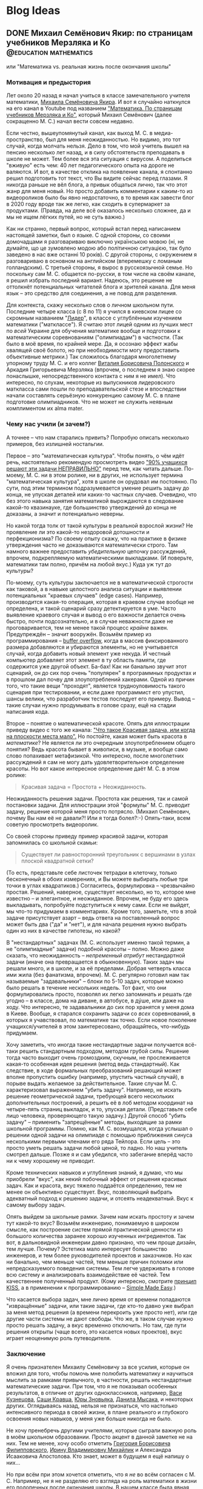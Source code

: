 #+options: H:5
#+options: creator:t
#+seq_todo: TODO DRAFT DONE
#+property: header-args :eval never-export

#+AUTHOR: Artem Ivashko
#+HUGO_BASE_DIR: ../
#+HUGO_SECTION: posts
* Blog Ideas
** DONE Михаил Семёнович Якир: по страницам учебников Мерзляка и Ко :@education:mathematics:
   CLOSED: [2020-10-14 Wed 16:46]
   :PROPERTIES:
   :EXPORT_FILE_NAME: Yakir
   :END:
#+begin_description
или "Математика vs. реальная жизнь после окончания школы"
#+end_description
#+BEGIN_EXPORT html
<div id="fb-root"></div>
<script async defer crossorigin="anonymous" src="https://connect.facebook.net/en_US/sdk.js#xfbml=1&version=v8.0" nonce="DkNGMnnm"></script>
#+END_EXPORT
*** Мотивация и предыстория
Лет около 20 назад я начал учиться в классе замечательного учителя математики, [[https://ru.wikipedia.org/wiki/%D0%AF%D0%BA%D0%B8%D1%80,_%D0%9C%D0%B8%D1%85%D0%B0%D0%B8%D0%BB_%D0%A1%D0%B5%D0%BC%D1%91%D0%BD%D0%BE%D0%B2%D0%B8%D1%87][Михаила Семёновича Якира]]. И вот я случайно наткнулся на его канал в Youtube под названием [[https://www.youtube.com/channel/UCMNZdL8EWKoHHMxzcMiFR_A]["Математика. По страницам учебников Мерзляка и Ко"]], который Михаил Семёнович (далее сокращенно М. С.) начал вести совсем недавно.

Если честно, вышеупомянутый канал, как выход М. С. в медиа-пространство, был для меня неожиданностью. Но видимо, это тот случай, когда молчать нельзя. Дело в том, что мой учитель вышел на пенсию несколько лет назад, и в силу обстоятельств преподавать в школе не может. Тем более вся эта ситуация с вирусом. А поделиться "вживую" есть чем: 40 лет педагогического опыта на дороге не валяются. И вот, в качестве отклика на появление канала, я спонтанно решил подготовить тот текст, что Вы видите сейчас перед глазами. Я никогда раньше не вёл блога, а привык общаться лично, так что этот жанр для меня новый. Но просто добавить комментарии к каким-то из видеороликов было бы явно недостаточно, в то время как завести блог в 2020 году вроде так же легко, как сходить в супермаркет за продуктами. (Правда, на деле всё оказалось несколько сложнее, да и мы не ищем лёгких путей, но не суть важно.)

Как ни странно, первый вопрос, который встал перед написанием настоящей заметки, был о языке. С одной стороны, со своими домочадцами я разговариваю виключно українською мовою (ні, не думайте, що це зумовлено модою або політичною ситуацією, так було заведено в нас вже останні 10 років). С другой стороны, с окружением я разговариваю в основном на английском (вперемешку с ломаным голландским). С третьей стороны, я вырос в русскоязычной семье. Но поскольку сам М. С. общается по-русски, в том числе на своём канале, я решил избрать последний вариант. Надеюсь, это решение не оттолкнёт потенциальных читателей блога и зрителей канала. Для меня язык -- это средство для соединения, а не повод для разделения.

Для контекста, скажу несколько слов о личном школьном пути. Последние четыре класса (с 8 по 11) я учился в киевском лицее со скромным названием "[[https://uk.wikipedia.org/wiki/%D0%9A%D0%B8%D1%94%D0%B2%D0%BE-%D0%9F%D0%B5%D1%87%D0%B5%D1%80%D1%81%D1%8C%D0%BA%D0%B8%D0%B9_%D0%BB%D1%96%D1%86%D0%B5%D0%B9_%E2%84%96_171_%C2%AB%D0%9B%D1%96%D0%B4%D0%B5%D1%80%C2%BB][Лидер]]", в классе с углублённым изучением математики ("матклассе"). Я считаю этот лицей одним из лучших мест по /всей/ Украине для обучения математике вообще и подготовки к математическим соревнованиям ("олимпиадам") в частности. (Так было в моё время, по крайней мере. Да, я осознаю эффект жабы хвалящей своё болото, но при необходимости могу предоставить объективные метрики.) Так сложилось благодаря многолетнему упорному труду М. С. и его коллег [[https://www.litres.ru/vitaliy-polonskiy/ob-avtore/][Виталия Борисовича Полонского]] и Аркадия Григорьевича Мерзляка (впрочем, о последнем я знаю скорее понаслышке, непосредственного контакта с ним я не имел). Что интересно, по слухам, некоторые из выпускников лидеровского маткласса сами пошли по преподавательской стезе и впоследствии начали составлять серьёзную конкуренцию самому М. С. в плане подготовке олимпиадников. Что не может не служить неявным комплиментом их alma mater.

*** Чему нас учили (и зачем?)
А точнее -- что нам старались привить? Попробую описать несколько примеров, без излишней ностальгии.

Первое -- это "математическая культура". Чтобы понять, о чём идёт речь, настоятельно рекомендую просмотреть видео [[https://www.youtube.com/watch?v=di_iuy1heJY]["90% учащихся решают эти задачи НЕПРАВИЛЬНО"]] перед тем, как читать дальше. По-моему, М. С. ни в этом ролике, ни в других, не использует термина "математическая культура", хотя в школе он орудовал им постоянно. По сути, под этим термином подразумевается умение решить задачу до конца, не упуская деталей или каких-то частных случаев. Очевидно, что без этого навыка занятия математикой вырождаются в следование какой-то квазинауке, где большинство утверждений до конца не доказаны, а значит и потенциально неверны.

Но какой тогда толк от такой культуры в реальной взрослой жизни? Не проявление ли это какой-то нездоровой дотошности и перфекционизма? По своему опыту скажу, что на практике в физике утверждения часто не доказываются математически строго. Там намного важнее предоставить /убедительную/ цепочку рассуждений, впрочем, подкрепляемую математическими выкладками. (И поверьте, математики там полно, причём на любой вкус.) Куда уж тут до культуры?

По-моему, суть культуры заключается не в математической строгости как таковой, а в навыке целостного анализа ситуации и выявлении потенциальных "краевых случаев" (edge cases). Например, производится какая-то операция, которая в краевом случае вообще не определена, и такой сценарий сразу детектируется в уме. Часто выявление краевого случая и вывод о его важности делается очень быстро, почти подсознательно, и в случае неважности даже не проговаривается, тем не менее такой процесс /крайне/ важен. Предупреждён -- значит вооружён. Возьмём пример из программирования -- [[https://en.wikipedia.org/wiki/Buffer_overflow][buffer overflow]], когда в массив фиксированного размера добавляются и убираются элементы, но не учитывается случай, когда добавить новый элемент уже некуда. И честный компьютер добавляет этот элемент в ту область памяти, где содержится уже другой объект. Ба-бах! Как ни банально звучит этот сценарий, он до сих пор очень "популярен" в программных продуктах и в прошлом дал почву для злоупотреблений хакерами. Одной из причин того, что такие вещи "проходят", является трудноуловимость такого сценария при тестировании, и если даже программист его упустил, шансы велики, что разработчик тестов последует его примеру. Вывод -- такие случаи нужно продумывать в голове сразу, ещё на стадии написания кода.

Второе -- понятие о математической красоте. Опять для иллюстрации приведу видео с того же канала: [[https://www.youtube.com/watch?v=m4jH_VcjoEM]["Что такое Красивая задача, или когда на плоскости места мало".]] Но постойте, какая может быть красота в /математике/? Не является ли это очередным злоупотреблением общего понятия? Ведь красота бывает в живописи, в музыке, и вообще само слово попахивает метафизикой. Что интересно, после многолетних рассуждений я сам не могу дать удовлетворительное определение красоты. Но вот какое интересное определение даёт М. С. в этом ролике:
#+BEGIN_QUOTE
Красивая задача = Простота + Неожиданность.
#+END_QUOTE
Неожиданность решения задачи. Простота как решения, так и самой постановки задачи. Для иллюстрации этой "формулы" М. С. приводит задачу, решение которой меня просто потрясло. (Михаил Семёнович, почему Вы нам её не давали?! Или я тогда болел?:-) Опять-таки, всем советую просмотреть видеоролик.

Со своей стороны приведу пример красивой задачи, которая запомнилась со школьной скамьи:
#+BEGIN_QUOTE
Cуществует ли равносторонний треугольник с вершинами в узлах плоской квадратной сетки?
#+END_QUOTE
(То есть, представьте себе листочек тетрадки в клеточку, только бесконечный в обоих измерениях, и Вы можете выбирать любые три точки в углах квадратиков.) Согласитесь, формулировка -- чрезвычайно простая. Решений, наверное, существует несколько, но то, которое мне известно -- и элегантное, и неожиданное. Впрочем, не буду его здесь выкладывать, попробуйте подступиться к нему сами. Если не выйдет, мы что-то придумаем в комментариях. Кроме того, заметьте, что в этой задаче присутствует азарт -- ведь ответа на поставленный вопрос может быть два ("да" и "нет"), и для начала решения нужно выбрать один из них в качестве гипотезы, но какой?

В "нестандартных" задачах (М. С. использует именно такой термин, а не "олимпиадные" задачи) подобной красоты -- полно. Можно даже сказать, что неожиданность -- /непременный атрибут/ нестандартной задачи (иначе она превращается в обыкновенную). Таких задач мы решали много, и в школе, и за её пределами. Добрая четверть класса ими жила (без фанатизма, впрочем). М. С. регулярно готовил нам так называемые "задавальники" -- блоки по 5-10 задач, которые можно было решать в течение нескольких недель. Тот факт, что они формулировались просто, позволял их легко запоминать и решать где угодно -- в классе, дома на диване, в автобусе, в дýше, или даже на ходу. Что интересно, те задавальники до сих пор хранятся у меня дома в Киеве. Вообще, я старался сохранить задачи со /всех/ соревнований, в которых я учавствовал, по математике так точно. Если новое поколение учащихся/учителей в этом заинтересовано, обращайтесь, что-нибудь придумаем.

Хочу заметить, что иногда такие нестандартные задачи получается всё-таки решить стандартным подходом, методом грубой силы. Решение тогда часто выходит очень громоздким, скучным, не прослеживается какая-то особенная идея решения (метод ведь стандартный). Как следствие, в ходе формальных преобразований решающий может вполне пропустить ошибку (например, упустить частный случай), в порыве выдать желаемое за действительное. Такие случаи М. С. характеризовал выражением "убить задачу". Например, не искать решение геометрической задачи, требующей всего нескольких дополнительных построений, а решить её в лоб методом координат на четыре-пять страниц выкладок, и то, упуская детали. (Представьте себе лицо человека, проверяющего такую задачу.) Другой способ "убить задачу" -- применить "запрещённые" методы, выходящие за рамки школьной программы. Помню, как М. С. возмущался, когда услышал о решении одной задачи на олимпиаде с помощью приближения синуса несколькими первыми членами его ряда Тейлора. Если цель -- это просто уметь решать задачи любой ценой, то ладно. Но наш учитель смотрел дальше. Позже я и сам убедился, что забегание вперёд часто ни к чему хорошему не приводит.

Кроме технических навыков и углубления знаний, я думаю, что мы приобрели "вкус", как некий побочный эффект от решения красивых задач. Как и красота, вкус тяжело поддаётся определению, тем не менее он объективно существует. Вкус, позволяющий выбрать адекватный подход к решению задачи, и отсеять неадекватный. Вкус к самому выбору задач.

Опять выйдем за школьные рамки. Зачем нам искать простоту и зачем тут какой-то вкус? Возьмём инженерию, понимаемую в широком смысле, как построение систем прямой практической ценности из большого количества заранее хорошо изученных ингредиентов. Так вот, в дальновидной инженерии давно признано, что чем проще дизайн, тем лучше. Почему? Эстетика мало интересует большинство инженеров, и тем более руководителей проектов и заказчиков. Но как ни банально, чем меньше частей, тем меньше причин поломки или непредсказуемого поведения системы. Тем легче удерживать в голове всю систему и анализировать взаимодействие её частей. Тем качественнее полученный продукт. (Кому интересно, смотрите [[https://en.wikipedia.org/wiki/KISS_principle][принцип KISS]], а в применении к программированию -- [[https://www.infoq.com/presentations/Simple-Made-Easy/][Simple Made Easy]].)

Что касается выбора задач, мне лично время от времени попадаются "извращённые" задачи, или такие задачи, где кто-то давно уже выбрал за меня метод решения (а времени перекроить уже просто нет), или где другие части системы не дают свободы. Что же, в таком случае нужно просто решать задачу, а вкус временно отключить. Но там, где пути решения открыты (чаще всего, это касается новых проектов), вкус играет неоценимую роль путеводителя.

*** Заключение
Я очень признателен Михаилу Семёновичу за все усилия, которые он вложил для того, чтобы помочь мне полюбить математику и научиться мыслить за рамками привычного, в частности, решать нестандартные математические задачи. При том, что я не показывал особенных результатов, в отличие от других одноклассников, например, [[https://imo-official.org/participant_r.aspx?id=7940][Васи Кузнецова]], [[https://imo-official.org/participant_r.aspx?id=8434][Саши Кравца]], [[https://stats.ioinformatics.org/people/2601][Юры Зновьяка]], [[https://stats.ioinformatics.org/people/552][Данила Мысака]], и некоторых других. Оглядываясь назад, нельзя не признаться, что настолько интенсивного периода в своей жизни, в плане реального и глубокого освоения новых навыков, у меня уже больше никогда не было.

Не хочу пренебречь другими учителями, которые сыграли важную роль в моём школьном образовании. Просто акцент в данной заметке не на них. Тем не менее, хочу особо отметить [[http://filippovsky.com/about][Григория Борисовича Филипповского]], [[https://www.rl.kiev.ua/news/pitannya-nashi-vidpovidi-vashi-irina-volodimirivna-mihajlik-13628/][Ирину Владимировну Михайлик]] и Александра Исааковича Апостолова. Кто знает, может в будущем я ещё напишу о них...

Но при всём при этом хочется отметить, что я /не/ во всём согласен с М. С. Например, не я не разделяю его взгляда на роль математики в жизни его подопечных после окончания школы. В нашем классе была явная нацеленность на профессиональную математическую карьеру тех из выпускников, что проявляли определённые успехи. Тот факт, что я в последних двух классах решил пойти учиться на физика, огорчило М.С. (не знаю, правда, насколько сильно), ведь физика считалась предметом второсортным по сравнению с математикой. При этом, никакого отторжения или дискриминации я тогда на себе не почувствовал, в целом царила атмосфера свободы. Впрочем, я давно не имел подходящей возможности поговорить с М. С., а позиции людей могут меняться со временем. И для полноты картины, приведу одно из высказываний М. С., направленное к нам, ученикам: "Можете ставать потом кем угодно, хоть рецидивистом, но только профессионалом". Такую крайность я тоже не разделяю, да и сказана она была видимо для подчёркивания акцента, а не всерьёз.

В качестве заключения скажу, что школьная математика является идеальным полигоном для развития аналитических способностей, абстрактного, логического и критического аспектов мышления. Математические задачи обладают уникальным свойством: их можно полностью и строго решить, без привнесения дополнительных (произвольных или оправданных) предположений о структуре оперируемых объектов. (Я не касаюсь сейчас таких тонких вещей, как неполная строгость в доказательстве теорем евклидовой геометрии исходя из одних лишь 5 аксиом. Давайте не в этот раз. По-моему, уход в такие дебри всё равно ничего нового не даёт, а любопытные могут пролистать, например, [[https://math.ru/lib/files/pdf/shen/shen-rigor.pdf]["О математической строгости и школьном курсе математики"]].) Хотя устойчивый навык решения нестандартных задач требует неимоверного вложения времени и сил, при правильном подходе и подборе задач, при подходящем окружении единомышленников это делать чрезвычайно увлекательно. Игра стоит свеч, а плоды пожинаются потом всю жизнь, начиная уже с университетской скамьи. При этом, преувеличивать роль математики в полноценном развитии подростка не стоит, это даже чревато опасностями.

Много ещё чем хочется поделиться касательно роли математики за пределами самóй чистой математики. В частности, парадоксальным выводом о том, что математика -- самая /простая/ из наук (имею в виду тот объём, который входит в школьную и университетскую программу), хотя может быть и самая /трудная/ в освоении. (Да-да, "простой" и "лёгкий" не являются синонимами, смотрите видео, которое я упоминал выше, [[https://www.infoq.com/presentations/Simple-Made-Easy/][Simple Made Easy]].) Есть ещё мысли о том, каким является оптимальный карьерный путь среднестатистического выпускника хорошего маткласса, и как необходимо перестроить программу технического образования в соответствии с этим. Это результаты размышлений, которые меня занимали и в период аспирантуры по теоретической физике, и в последние годы, когда я ушёл в мир программирования, цифровой электроники и прикладных математических алгоритмов.

К читателям: если какие-то из поднятых вопросов Вас заинтересовали и хочется более подробного обсуждения, пишите в комментариях ниже, возможно я напишу ещё несколько постов. И хотелось бы услышать мнения моих одноклассников и других людей, которые (были) увлечены школьной математикой. Особенно ценно мнение, отличное от моего, только прошу, конструктивное.

#+BEGIN_EXPORT html
<div class="fb-comments" data-href="https://tyomaiva.github.io/posts/yakir/" data-numposts="7" data-width=""></div>
#+END_EXPORT
